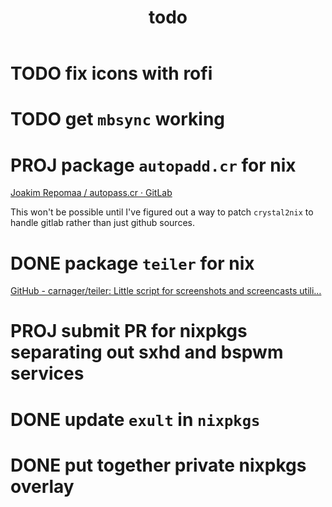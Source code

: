 #+TITLE: todo

* TODO fix icons with rofi
* TODO get ~mbsync~ working
* PROJ package ~autopadd.cr~ for nix
[[https://gitlab.com/repomaa/autopass.cr][Joakim Repomaa / autopass.cr · GitLab]]

This won't be possible until I've figured out a way to patch ~crystal2nix~ to handle gitlab rather than just github sources.

* DONE package ~teiler~ for nix
[[https://github.com/carnager/teiler][GitHub - carnager/teiler: Little script for screenshots and screencasts utili...]]
* PROJ submit PR for nixpkgs separating out sxhd and bspwm services
* DONE update ~exult~ in ~nixpkgs~
* DONE put together private nixpkgs overlay

